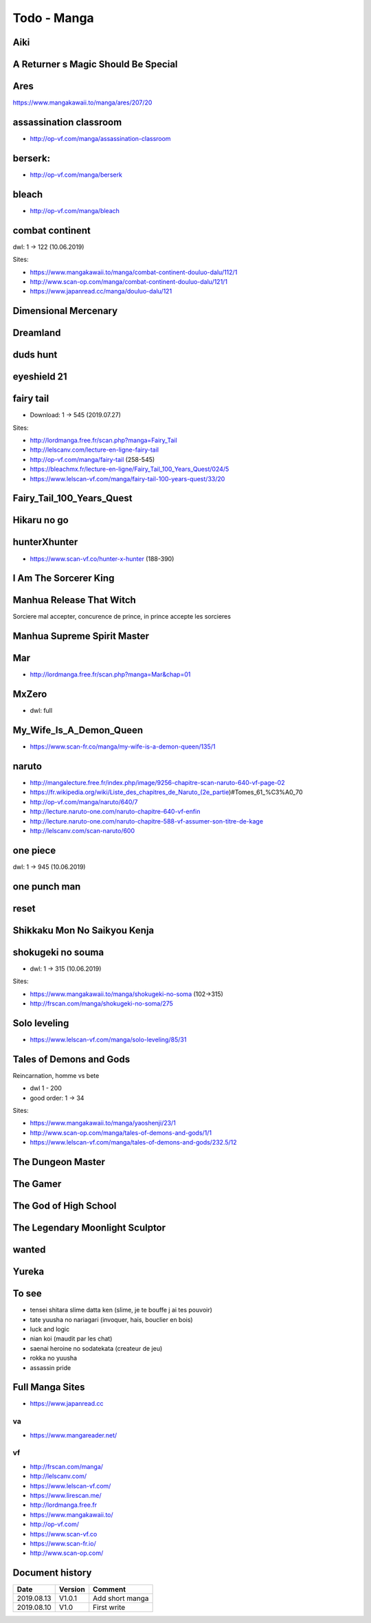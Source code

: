 Todo - Manga
************

Aiki
====

A Returner s Magic Should Be Special
====================================

Ares
====

https://www.mangakawaii.to/manga/ares/207/20

assassination classroom
=======================
- http://op-vf.com/manga/assassination-classroom

berserk:
========

- http://op-vf.com/manga/berserk

bleach
======

- http://op-vf.com/manga/bleach

combat continent
================

dwl: 1 -> 122 (10.06.2019)

Sites:

- https://www.mangakawaii.to/manga/combat-continent-douluo-dalu/112/1
- http://www.scan-op.com/manga/combat-continent-douluo-dalu/121/1
- https://www.japanread.cc/manga/douluo-dalu/121

Dimensional Mercenary
=====================

Dreamland
=========

duds hunt
=========

eyeshield 21
============

fairy tail
==========

* Download: 1 -> 545 (2019.07.27)

Sites:

- http://lordmanga.free.fr/scan.php?manga=Fairy_Tail
- http://lelscanv.com/lecture-en-ligne-fairy-tail
- http://op-vf.com/manga/fairy-tail (258-545)

- https://bleachmx.fr/lecture-en-ligne/Fairy_Tail_100_Years_Quest/024/5
- https://www.lelscan-vf.com/manga/fairy-tail-100-years-quest/33/20

Fairy_Tail_100_Years_Quest
==========================

Hikaru no go
============

hunterXhunter 
=============

- https://www.scan-vf.co/hunter-x-hunter (188-390)

I Am The Sorcerer King
======================

Manhua Release That Witch
=========================

Sorciere mal accepter, concurence de prince, in prince accepte les sorcieres

Manhua Supreme Spirit Master
============================

Mar
===

- http://lordmanga.free.fr/scan.php?manga=Mar&chap=01

MxZero
======

* dwl: full

My_Wife_Is_A_Demon_Queen
========================

* https://www.scan-fr.co/manga/my-wife-is-a-demon-queen/135/1

naruto
======

- http://mangalecture.free.fr/index.php/image/9256-chapitre-scan-naruto-640-vf-page-02
- https://fr.wikipedia.org/wiki/Liste_des_chapitres_de_Naruto_(2e_partie)#Tomes_61_%C3%A0_70
- http://op-vf.com/manga/naruto/640/7
- http://lecture.naruto-one.com/naruto-chapitre-640-vf-enfin
- http://lecture.naruto-one.com/naruto-chapitre-588-vf-assumer-son-titre-de-kage
- http://lelscanv.com/scan-naruto/600

one piece
=========

dwl: 1 -> 945 (10.06.2019)
          
one punch man
=============

reset
=====

Shikkaku Mon No Saikyou Kenja
=============================

shokugeki no souma
==================

* dwl: 1 -> 315 (10.06.2019)

Sites:

- https://www.mangakawaii.to/manga/shokugeki-no-soma (102->315)
- http://frscan.com/manga/shokugeki-no-soma/275

Solo leveling
=============

* https://www.lelscan-vf.com/manga/solo-leveling/85/31

Tales of Demons and Gods
========================

Reincarnation, homme vs bete

* dwl 1 - 200
* good order: 1 -> 34

Sites:

- https://www.mangakawaii.to/manga/yaoshenji/23/1
- http://www.scan-op.com/manga/tales-of-demons-and-gods/1/1
- https://www.lelscan-vf.com/manga/tales-of-demons-and-gods/232.5/12

The Dungeon Master
==================

The Gamer
=========

The God of High School
======================

The Legendary Moonlight Sculptor
================================

wanted
======

Yureka
======

To see
======

- tensei shitara slime datta ken (slime, je te bouffe j ai tes pouvoir)
- tate yuusha no nariagari (invoquer, hais, bouclier en bois)
- luck and logic
- nian koi (maudit par les chat)
- saenai heroine no sodatekata (createur de jeu)
- rokka no yuusha
- assassin pride

Full Manga Sites
================

- https://www.japanread.cc

va
--

- https://www.mangareader.net/

vf
--

* http://frscan.com/manga/
* http://lelscanv.com/
* https://www.lelscan-vf.com/
* https://www.lirescan.me/
* http://lordmanga.free.fr
* https://www.mangakawaii.to/
* http://op-vf.com/
* https://www.scan-vf.co
* https://www.scan-fr.io/
* http://www.scan-op.com/
          
Document history
================

+------------+---------+--------------------------------------------------------------------+
| Date       | Version | Comment                                                            |
+============+=========+====================================================================+
| 2019.08.13 | V1.0.1  | Add short manga                                                    |
+------------+---------+--------------------------------------------------------------------+
| 2019.08.10 | V1.0    | First write                                                        |
+------------+---------+--------------------------------------------------------------------+
